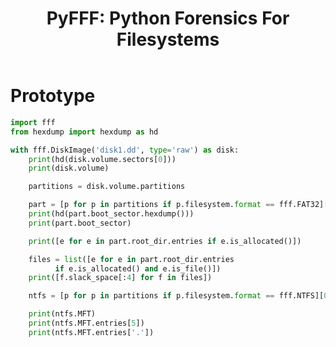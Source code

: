 #+TITLE: PyFFF: Python Forensics For Filesystems

* Prototype
  
  #+BEGIN_SRC python
  import fff
  from hexdump import hexdump as hd

  with fff.DiskImage('disk1.dd', type='raw') as disk:
      print(hd(disk.volume.sectors[0]))
      print(disk.volume)

      partitions = disk.volume.partitions

      part = [p for p in partitions if p.filesystem.format == fff.FAT32][0]
      print(hd(part.boot_sector.hexdump()))
      print(part.boot_sector)

      print([e for e in part.root_dir.entries if e.is_allocated()])

      files = list([e for e in part.root_dir.entries
		    if e.is_allocated() and e.is_file()])
      print([f.slack_space[:4] for f in files])

      ntfs = [p for p in partitions if p.filesystem.format == fff.NTFS][0]

      print(ntfs.MFT)
      print(ntfs.MFT.entries[5])
      print(ntfs.MFT.entries['.'])
  #+END_SRC
